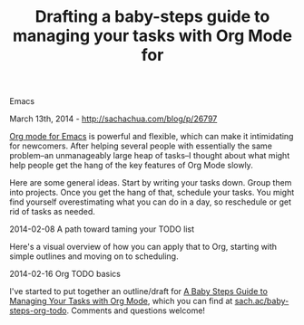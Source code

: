 #+TITLE: Drafting a baby-steps guide to managing your tasks with Org Mode for
Emacs

March 13th, 2014 -
[[http://sachachua.com/blog/p/26797][http://sachachua.com/blog/p/26797]]

[[http://orgmode.org][Org mode for Emacs]] is powerful and flexible,
which can make it intimidating for newcomers. After helping several
people with essentially the same problem--an unmanageably large heap of
tasks--I thought about what might help people get the hang of the key
features of Org Mode slowly.

Here are some general ideas. Start by writing your tasks down. Group
them into projects. Once you get the hang of that, schedule your tasks.
You might find yourself overestimating what you can do in a day, so
reschedule or get rid of tasks as needed.

[[file:uploads/2014/02/2014-02-08-A-path-toward-taming-your-TODO-list.png][file:uploads/2014/02/2014-02-08-A-path-toward-taming-your-TODO-list-640x486.png]]

2014-02-08 A path toward taming your TODO list

Here's a visual overview of how you can apply that to Org, starting with
simple outlines and moving on to scheduling.

[[file:uploads/2014/02/2014-02-16-Org-TODO-basics.png][file:uploads/2014/02/2014-02-16-Org-TODO-basics-640x482.png]]

2014-02-16 Org TODO basics

I've started to put together an outline/draft for
[[http://sach.ac/baby-steps-org-todo][A Baby Steps Guide to Managing
Your Tasks with Org Mode]], which you can find at
[[http://sach.ac/baby-steps-org-todo][sach.ac/baby-steps-org-todo]].
Comments and questions welcome!
